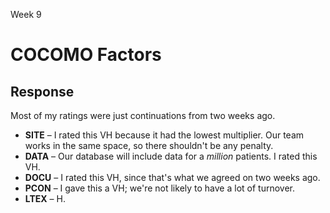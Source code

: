 Week 9

#+OPTIONS: num:nil toc:nil author:nil timestamp:nil creator:nil

* FP                                                               :noexport:
  Here's the raw data I used to generate my FP numbers. It's mostly a quick judgement call with
  round numbers. These are the counts of the features, not FP.

  | / |   |                           |  < |    |   |  < |    |   | <  |    |    |  < |    |    | <  |    |  > |
  |   |   |                           |    | EI |   |    | EO |   |    | EQ |    |    | IF |    |    | EF |    |
  |   |   |                           |  S |  A | C |  S |  A | C | S  |  A |  C |  S |  A |  C | S  |  A |  C |
  |---+---+---------------------------+----+----+---+----+----+---+----+----+----+----+----+----+----+----+----|
  |   |   | Operating Sys, DBMS       |    |    |   |    |    |   |    |    |    |    | 10 | 10 |    | 10 | 10 |
  |---+---+---------------------------+----+----+---+----+----+---+----+----+----+----+----+----+----+----+----|
  |   |   | Communications            |    | 15 | 5 |    | 15 | 5 |    |    |    |    |    |    |    |    |    |
  |---+---+---------------------------+----+----+---+----+----+---+----+----+----+----+----+----+----+----+----|
  |   |   | Web Services              | 10 |  5 | 5 | 10 |  5 | 5 |    |  5 |    |    |    |    |    |    |    |
  |---+---+---------------------------+----+----+---+----+----+---+----+----+----+----+----+----+----+----+----|
  |   |   | Access Control            |    |  5 | 5 |    |  5 | 5 |    |  5 |    |    |  5 |    |    |    |    |
  |---+---+---------------------------+----+----+---+----+----+---+----+----+----+----+----+----+----+----+----|
  |   |   | Security Administration   |    | 10 | 5 |    | 10 | 5 |    |  5 | 10 |    |  5 | 10 |    |  5 | 10 |
  |---+---+---------------------------+----+----+---+----+----+---+----+----+----+----+----+----+----+----+----|
  |   |   | Utilities and Procedures  |    |    |   |    |    |   |    |  5 |  5 |    |  5 |  5 |    |  5 |  5 |
  |---+---+---------------------------+----+----+---+----+----+---+----+----+----+----+----+----+----+----+----|
  |   |   | Patient Registration Serv | 10 |  5 | 5 | 10 |  5 | 5 |    |    |    |    |    |    |    |    |    |
  |---+---+---------------------------+----+----+---+----+----+---+----+----+----+----+----+----+----+----+----|
  |   |   | Patient Processing Serv   |    |  5 | 5 |    |  5 | 5 |    | 10 |  5 | 10 |  5 |  5 |    |  5 |  5 |
  |---+---+---------------------------+----+----+---+----+----+---+----+----+----+----+----+----+----+----+----|
  |   |   | Claims Processing Serv    |    |    |   |    | 10 | 5 |    | 10 |  5 |    |    |    |    |    |    |
  |---+---+---------------------------+----+----+---+----+----+---+----+----+----+----+----+----+----+----+----|
  |   |   | Forms Mgt Serv            |  5 |    |   |    |    |   | 5  |    |    | 20 |    |    | 5  |    |    |
  |---+---+---------------------------+----+----+---+----+----+---+----+----+----+----+----+----+----+----+----|
  |   |   | Appointment Mgt Serv      | 10 | 10 |   | 10 | 10 |   | 10 |    |    | 10 |    |    | 10 |    |    |
  |---+---+---------------------------+----+----+---+----+----+---+----+----+----+----+----+----+----+----+----|
  |   |   | Portable ID Mgt Sys       |    |    |   |    |    |   |    |  5 |  5 |    | 10 |  5 |    | 10 |  5 |

  
  Here are the FP totals for the controversial categories:

  | External Inputs (EI)  |  505 |
  | External Outputs (EO) |  690 |
  | Internal Files (IF)   | 1085 |

* COCOMO Factors
** Intro                                                           :noexport:
   Hi All -

   The adjustment factors that we each chose for the COCOMO model followed our discussion from the
   previous week, but there were still some differences.

   The most glaring was the SITE value. We each had a different adjustment factor ranging from VL to
   VH. I think there is some confusion about this point that we should clear up before the next
   estimation round.

   The other differences were not that drastic and were as follows:

   DATA - VH(3), H(1)
   DOCU - VH(3), H(1)
   PCON - VH(3), H(1)
   LTEX - VH(1), H(3)
   TOOL - H(3), L(1) - there might be some confus here too
   SCED - VL(1), N(3)


   The Scaling Factors for the COCOMO model were the same except for:
   RESL - H(3), N(1) 
** Response
   Most of my ratings were just continuations from two weeks ago. 

   - *SITE* -- I rated this VH because it had the lowest multiplier.  Our team works in the same
     space, so there shouldn't be any penalty.
   - *DATA* -- Our database will include data for a /million/ patients. I rated this VH.
   - *DOCU* -- I rated this VH, since that's what we agreed on two weeks ago.
   - *PCON* -- I gave this a VH; we're not likely to have a lot of turnover.
   - *LTEX* -- H.

   
